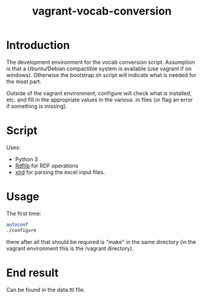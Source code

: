 #+TITLE: vagrant-vocab-conversion

* Introduction

The development environment for the vocab conversion
script. Assumption is that a Ubuntu/Debian compactible system is
available (use vagrant if on windows). Otherwise the bootstrap.sh
script will indicate what is needed for the most part.

Outside of the vagrant environment, configure will check what is
installed, etc. and fill in the appropriate values in the various .in
files (or flag an error if something is missing).

* Script

Uses:
- Python 3
- [[http://rdflib.readthedocs.org/en/stable/index.html][Rdflib]] for RDF operations
- [[https://secure.simplistix.co.uk/svn/xlrd/trunk/xlrd/doc/xlrd.html?p=4966][xlrd]] for parsing the excel input files.

* Usage

The first time:

#+BEGIN_SRC bash
autoconf
./configure
#+END_SRC

there after all that should be required is "make" in the same
directory (in the vagrant environment this is the /vagrant directory).

* End result

Can be found in the data.ttl file.
